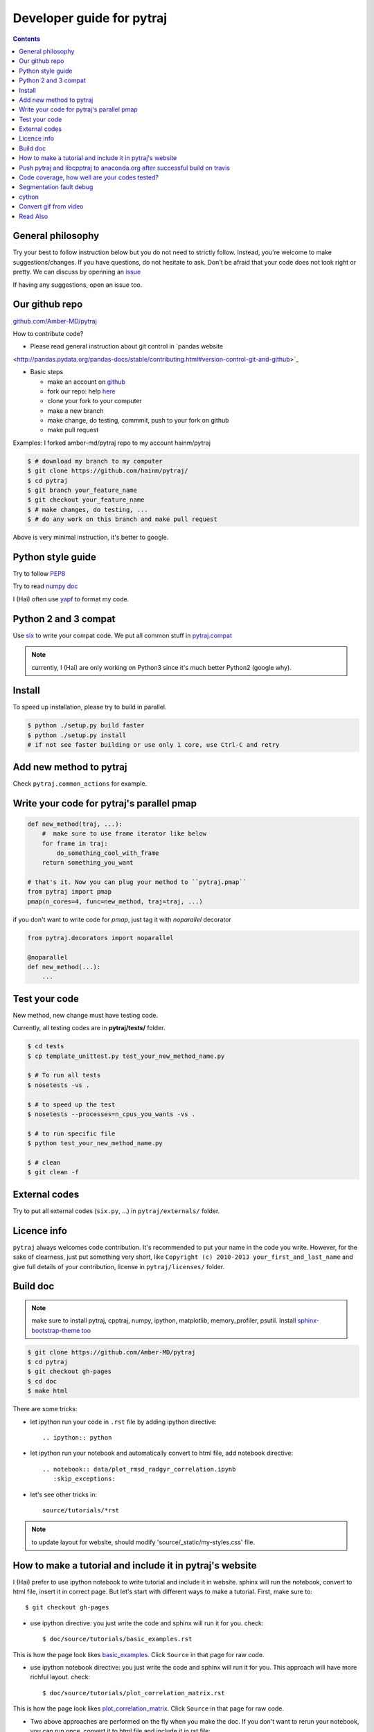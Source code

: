 Developer guide for pytraj
==========================

.. contents::

General philosophy
------------------

Try your best to follow instruction below but you do not need to strictly follow. Instead, you're welcome to make suggestions/changes.
If you have questions, do not hesitate to ask. Don't be afraid that your
code does not look right or pretty. We can discuss by openning an `issue <https://github.com/Amber-MD/pytraj/issues>`_

If having any suggestions, open an issue too.

Our github repo
---------------

`github.com/Amber-MD/pytraj <https://github.com/Amber-MD/pytraj/>`_

How to contribute code?

- Please read general instruction about git control in `pandas website
<http://pandas.pydata.org/pandas-docs/stable/contributing.html#version-control-git-and-github>`_

- Basic steps

  - make an account on `github <https://github.com/>`_
  - fork our repo: help `here <https://help.github.com/articles/fork-a-repo/>`_
  - clone your fork to your computer
  - make a new branch
  - make change, do testing, commmit, push to your fork on github
  - make pull request

Examples: I forked amber-md/pytraj repo to my account hainm/pytraj

.. code-block:: bash

    $ # download my branch to my computer
    $ git clone https://github.com/hainm/pytraj/
    $ cd pytraj
    $ git branch your_feature_name
    $ git checkout your_feature_name
    $ # make changes, do testing, ...
    $ # do any work on this branch and make pull request

Above is very minimal instruction, it's better to google.

Python style guide
------------------
Try to follow `PEP8 <http://www.python.org/dev/peps/pep-0008/>`_

Try to read `numpy doc <https://github.com/numpy/numpy/blob/master/doc/HOWTO_DOCUMENT.rst.txt>`_

I (Hai) often use `yapf <https://github.com/google/yapf>`_ to format my code.

Python 2 and 3 compat
---------------------
Use `six <http://pythonhosted.org/six/>`_ to write your compat code. 
We put all common stuff in `pytraj.compat <https://github.com/Amber-MD/pytraj/blob/master/pytraj/compat.py>`_

.. note:: currently, I (Hai) are only working on Python3 since it's much better Python2 (google why).

Install
-------
To speed up installation, please try to build in parallel.

.. code-block:: bash

    $ python ./setup.py build faster
    $ python ./setup.py install
    # if not see faster building or use only 1 core, use Ctrl-C and retry

Add new method to pytraj
------------------------
Check ``pytraj.common_actions`` for example.

Write your code for pytraj's parallel pmap
------------------------------------------

.. code-block:: python
 
    def new_method(traj, ...):
        #  make sure to use frame iterator like below
        for frame in traj:
            do_something_cool_with_frame
        return something_you_want

    # that's it. Now you can plug your method to ``pytraj.pmap``
    from pytraj import pmap
    pmap(n_cores=4, func=new_method, traj=traj, ...)

if you don't want to write code for `pmap`, just tag it with `noparallel` decorator

.. code-block:: python
    
    from pytraj.decorators import noparallel

    @noparallel
    def new_method(...):
        ...

Test your code
--------------
New method, new change must have testing code.

Currently, all testing codes are in **pytraj/tests/** folder. 

.. code-block:: bash

    $ cd tests
    $ cp template_unittest.py test_your_new_method_name.py

    $ # To run all tests
    $ nosetests -vs .

    $ # to speed up the test
    $ nosetests --processes=n_cpus_you_wants -vs .

    $ # to run specific file
    $ python test_your_new_method_name.py

    $ # clean
    $ git clean -f

External codes
--------------
Try to put all external codes (``six.py``, ...) in ``pytraj/externals/`` folder.

Licence info
------------
``pytraj`` always welcomes code contribution. It's recommended to put your name in the code you write. However, for the sake of clearness, just put something very short, like ``Copyright (c) 2010-2013 your_first_and_last_name`` and give full details of your contribution, license in ``pytraj/licenses/`` folder.

Build doc
---------

.. note:: make sure to install pytraj, cpptraj, numpy, ipython, matplotlib, memory_profiler, psutil. Install `sphinx-bootstrap-theme too <https://github.com/ryan-roemer/sphinx-bootstrap-theme>`_

.. code-block:: bash
    
    $ git clone https://github.com/Amber-MD/pytraj
    $ cd pytraj
    $ git checkout gh-pages
    $ cd doc
    $ make html

There are some tricks:

- let ipython run your code in ``.rst`` file by adding ipython directive::

   .. ipython:: python

- let ipython run your notebook and automatically convert to html file, add notebook directive::

    .. notebook:: data/plot_rmsd_radgyr_correlation.ipynb
       :skip_exceptions:

- let's see other tricks in::

    source/tutorials/*rst

.. note:: to update layout for website, should modify 'source/_static/my-styles.css' file.

How to make a tutorial and include it in pytraj's website
---------------------------------------------------------

I (Hai) prefer to use ipython notebook to write tutorial and include it in website. sphinx will run the notebook, convert to html file, insert it in correct page. 
But let's start with different ways to make a tutorial. First, make sure to::

  $ git checkout gh-pages

- use ipython directive: you just write the code and sphinx will run it for you. check::

  $ doc/source/tutorials/basic_examples.rst

This is how the page look likes `basic_examples <http://amber-md.github.io/pytraj/doc/build/html/tutorials/basic_examples.html>`_. 
Click ``Source`` in that page for raw code.

- use ipython notebook directive: you just write the code and sphinx will run it for you. This approach will have more richful layout. check::

  $ doc/source/tutorials/plot_correlation_matrix.rst

This is how the page look likes `plot_correlation_matrix <http://amber-md.github.io/pytraj/doc/build/html/tutorials/plot_correlation_matrix.html>`_. 
Click ``Source`` in that page for raw code.

- Two above approaches are performed on the fly when you make the doc. If you don't want to rerun your notebook, you can run once, convert it to html file and include it in rst file::

  $ ipython nbconvert --to html your_notebook_name.ipynb
  $ # check doc/source/tutorials/lysozyme_order_parameter_.rst
  $ # (basically you just need to use .. raw:: html directive)

This is how the page look likes `lysozyme_order_parameter <http://amber-md.github.io/pytraj/doc/build/html/tutorials/lysozyme_order_parameter_.html>`_. 
Click ``Source`` in that page for raw code.

Push pytraj and libcpptraj to anaconda.org after successful build on travis
---------------------------------------------------------------------------

.. note:: This 'push' is for those who have permision to log in to ambermd account on anaconda.org

- website: `anaconda.org/ambermd <https://anaconda.org/ambermd>`_

- install ``ruby`` (google how)

- install ``travis``::

  $ gem install travis

- install anaconda-client::

  $ conda install anaconda-client
 
- In your terminal, log in to anaconda account::

  $ anaconda login
  $ # just enter your username and password

- generate anaconda token to give travis permision to push data in ambermd channel in anaconda.org::

  $ git clone https://github.com/Amber-MD/pytraj
  $ cd pytraj
  $ # generate token
  $ TOKEN=$(anaconda auth --create --name MyToken) 
  $ echo $TOKEN

- need to use ``travis`` to encrypt our token::

  $ travis encrypt TRAVIS_TO_ANACONDA=secretvalue

- make code change, commit, push to github so travis can build pytraj and libcpptraj::

  $ # after successful build, travis will push to anaconda.org by below command
  $ anaconda -t $TRAVIS_TO_ANACONDA upload --force -u ambermd -p pytraj-dev $HOME/miniconda/conda-bld/linux-64/pytraj-dev-*
  $ # check devtools/travis-ci/upload.sh and .travis.yml files for implementation.

Code coverage, how well are your codes tested?
---------------------------------------------

It's good to measure how well you code is tested. Basically, you should write all possible tests to make sure all (most) lines of codes executed::

    $ nosetests -vs  --processes 6 --process-timeout 200 --with-coverage --cover-package pytraj

Explanation for above line:
 
    - ``--processes 6``: use 6 processes to speed up testing
    - ``--with-coverage``: use `coverage module <https://pypi.python.org/pypi/coverage>`_ to measure your code coverage
    - ``--cover-package pytraj``: only care about code in pytraj

In the final output, you should get something like::

    pytraj.io                                            170     29    83%   20-21, 29-30, 213-215, 217, 258, 357, 428, 439, 450-456, 493-503, 516

The numbers after ``83%`` show the line numbers in pytraj.io module (io.py) that are not executed in test files. if I open the 516-th line in ``io.py`` file, I will see::

    514 def load_single_frame(frame=None, top=None, index=0):
    515     """load a single Frame"""
    516     return iterload(frame, top)[index]

This means that this method has never been tested. So just write a test case for it to increase the coverage score.

Segmentation fault debug
------------------------

Use ``gdb``

.. code-block:: bash

    $ gdb python
    (gdb) run your_python_script.py
    (gdb) bt

This is how the output looks like after you typed ``bt`` command::

    #13 0x00002aaac32fc8a4 in __pyx_pw_7_lprmsd_1lprmsd (__pyx_self=0x0, __pyx_args=<value optimized out>, __pyx_kwds=<value optimized out>) at mdtraj/rmsd/_lprmsd.cpp:1739


cython
------
We recommended to use ``cython`` to write or wrap high performance code. Please don't use ``cimport numpy``, use `memoryview <http://docs.cython.org/src/userguide/memoryviews.html>`_ instead
Since ``pytraj`` will be bundled with AmberTools in Amber, it's important that we should commit cythonized file too. The main idea is that user only need C++ compiler and ``cpptraj``, nothing else.

For some unknow reasons, I (Hai) got segmentation fault if import numpy in the top of the module  when working with ``*.pyx`` file. It's better to import numpy locally (inside each method).

Convert gif from video
----------------------

I (HN) tried different programs to record screen but only http://recordit.co/ works well (easily to export to high quality GIF without using addional program).
See `demo here <https://raw.githubusercontent.com/Amber-MD/pytraj/master/examples/progress_bar.gif>`_


Read Also
---------
`cpptraj developer guide <CpptrajDevelopmentGuide.html>`_

`test cpptraj api change with pytraj on travis <test_cpptraj_api>`_

`sklearn developer guide <http://scikit-learn.org/stable/developers/>`_

`pandas developer guide <http://pandas.pydata.org/pandas-docs/stable/contributing.html>`_

`add doctest to unittest <https://docs.python.org/2/library/doctest.html>`_
